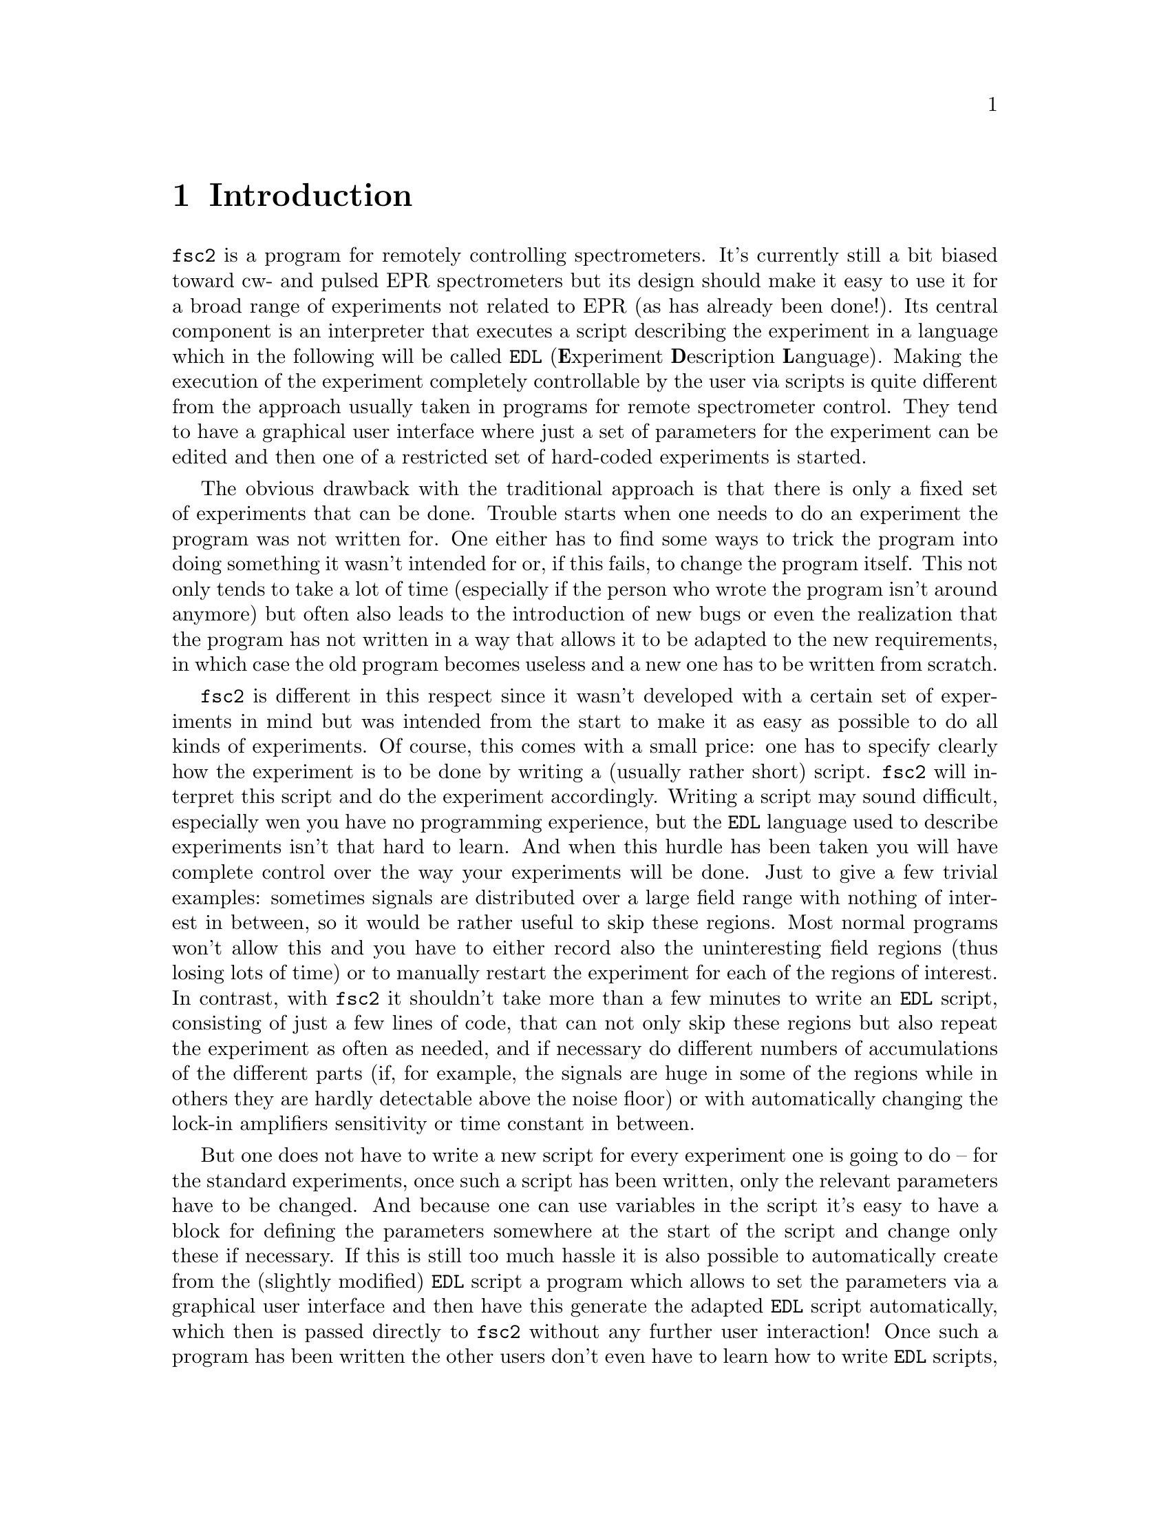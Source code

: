 @c $Id$
@c
@c Copyright (C) 1999-2003 Jens Thoms Toerring
@c
@c This file is part of fsc2.
@c
@c Fsc2 is free software; you can redistribute it and/or modify
@c it under the terms of the GNU General Public License as published by
@c the Free Software Foundation; either version 2, or (at your option)
@c any later version.
@c
@c Fsc2 is distributed in the hope that it will be useful,
@c but WITHOUT ANY WARRANTY; without even the implied warranty of
@c MERCHANTABILITY or FITNESS FOR A PARTICULAR PURPOSE.  See the
@c GNU General Public License for more details.
@c
@c You should have received a copy of the GNU General Public License
@c along with fsc2; see the file COPYING.  If not, write to
@c the Free Software Foundation, 59 Temple Place - Suite 330,
@c Boston, MA 02111-1307, USA.


@node Introduction, GUI, Top, Top
@chapter Introduction
@cindex Introduction


@code{fsc2} is a program for remotely controlling spectrometers. It's
currently still a bit biased toward cw- and pulsed EPR spectrometers but
its design should make it easy to use it for a broad range of
experiments not related to EPR (as has already been done!). Its central
component is an interpreter that executes a script describing the
experiment in a language which in the following will be called
@code{EDL}
@cindex @code{EDL}
(@b{E}xperiment @b{D}escription @b{L}anguage). Making the execution of
the experiment completely controllable by the user via scripts is quite
different from the approach usually taken in programs for remote
spectrometer control. They tend to have a graphical user interface where
just a set of parameters for the experiment can be edited and then one
of a restricted set of hard-coded experiments is started.

The obvious drawback with the traditional approach is that there is only
a fixed set of experiments that can be done. Trouble starts when one
needs to do an experiment the program was not written for. One either
has to find some ways to trick the program into doing something it
wasn't intended for or, if this fails, to change the program
itself. This not only tends to take a lot of time (especially if the
person who wrote the program isn't around anymore) but often also leads
to the introduction of new bugs or even the realization that the program
has not written in a way that allows it to be adapted to the new
requirements, in which case the old program becomes useless and a new
one has to be written from scratch.

@code{fsc2} is different in this respect since it wasn't developed with
a certain set of experiments in mind but was intended from the start to
make it as easy as possible to do all kinds of experiments. Of course,
this comes with a small price: one has to specify clearly how the
experiment is to be done by writing a (usually rather short)
script. @code{fsc2} will interpret this script and do the experiment
accordingly. Writing a script may sound difficult, especially wen you
have no programming experience, but the @code{EDL} language used to
describe experiments isn't that hard to learn. And when this hurdle has
been taken you will have complete control over the way your experiments
will be done. Just to give a few trivial examples: sometimes signals are
distributed over a large field range with nothing of interest in
between, so it would be rather useful to skip these regions. Most normal
programs won't allow this and you have to either record also the
uninteresting field regions (thus losing lots of time) or to manually
restart the experiment for each of the regions of interest. In contrast,
with @code{fsc2} it shouldn't take more than a few minutes to write an
@code{EDL} script, consisting of just a few lines of code, that can not
only skip these regions but also repeat the experiment as often as
needed, and if necessary do different numbers of accumulations of the
different parts (if, for example, the signals are huge in some of the
regions while in others they are hardly detectable above the noise
floor) or with automatically changing the lock-in amplifiers sensitivity
or time constant in between.

But one does not have to write a new script for every experiment one is
going to do -- for the standard experiments, once such a script has been
written, only the relevant parameters have to be changed. And because
one can use variables in the script it's easy to have a block for
defining the parameters somewhere at the start of the script and change
only these if necessary. If this is still too much hassle it is also
possible to automatically create from the (slightly modified) @code{EDL}
script a program which allows to set the parameters via a graphical user
interface and then have this generate the adapted @code{EDL} script
automatically, which then is passed directly to @code{fsc2} without any
further user interaction! Once such a program has been written the other
users don't even have to learn how to write @code{EDL} scripts, thus
having all the convenience of the traditional type of programs without
sacrificing any of the flexibility of @code{fsc2}. Of course, you don't
have to use the conversion tools that adds a graphical user interface to
an @code{EDL} script but you can also write such programs yourself using
@code{fsc2}s built-in interface to accept @code{EDL} scripts from
external sources.

Another common problem with the traditional type of programs is the
integration of new devices. Usually a fixed set of devices is hard-coded
into the program and adding just a single new device requires a major
rewrite. In contrast, @code{fsc2} has a strictly modular approach to the
handling of devices. For each device a separate module exists that gets
loaded if it's listed explicitely in the @code{EDL} script. Thus
changing the experiment to work with e.g.@: a different lock-in
amplifier or digitizer usually doesn't require more than changing one
line of the @code{EDL} script (at least as long as the devices aren't
too different in their capabilities). Moreover, this is also a major
advantage when a new device has to be integrated: instead of changing
the whole program only a new module for the new device has to be
written. Writing such a module doesn't even require a thorough
understanding of @code{fsc2} but only knowledge about a few conventions
(which are explained in detail in one of the later parts of this
manual). This also allows new modules to be tested independently of the
main program and there is no danger of introducing new bugs into
@code{fsc2} itself.

The advantages of the approach taken in writing @code{fsc2} have made it
possible to use it successfully to control spectrometers in S-, X- and
W-band and at 360 GHz, using completely different hardware, and for all
kinds of experiments, ranging from cw-EPR, ENDOR, EPR on transient
signals to experiments with pulsed microwave excitation and phase
cycling, but e.g.@: also an (optical) single molecule or a Raman
spectrometer.

The manual is organized along the following lines: the next chapter
(@pxref{GUI}) explains in detail the graphical user interface used for
starting an @code{EDL} script and displaying the measured data. The
following chapter (@pxref{Web Server}) explains how to monitor
@code{fsc2}'s progress via the internet, just using a browser. Then
follows a chapter (@pxref{EDL}) that explains all about the @code{EDL}
language. To give you an expression how easy writing an @code{EDL}
script is you may have a look at the first example (@pxref{Basics})
which discusses a script for doing a simple cw-detected EPR experiment.

The next chapter (@pxref{Built-in Functions}) lists all functions that
are already built into @code{fsc2}. These include functions for
displaying data, storing the measured data in one or more files,
functions to extend the graphical user interface used during the
experiment and, finally, mathematical and other useful utility
functions. The following chapter (@pxref{Device Functions}) discusses
the functions that can be used to deal with the devices for which
modules are already exist (at the time of writing this there are 29
different modules to choose from).

Experiments with pulsed microwave or RF excitation play an ever
increasing role in modern EPR and @code{fsc2} has an extensive set
of commands and functions for dealing with pulses and pulse generators.
These are explained in the chapter following the functions for other
devices (@pxref{Using Pulsers}).

The next chapter (@pxref{Command Line Options}) lists all the command
line options that can be passed to @code{fsc2} and the following chapter
(@pxref{GUI-fying}) explains in detail how to convert an @code{EDL} into
a script with a graphical user interface for editing the relevant
parameters. The remaining chapters (@pxref{Cloning Devices},
@pxref{Internals}, @pxref{Modules}) explain in detail everything there
is to know about writing new modules, including a short overview about
how @code{fsc2} works internally, which may also be helpful when writing
a new module.
